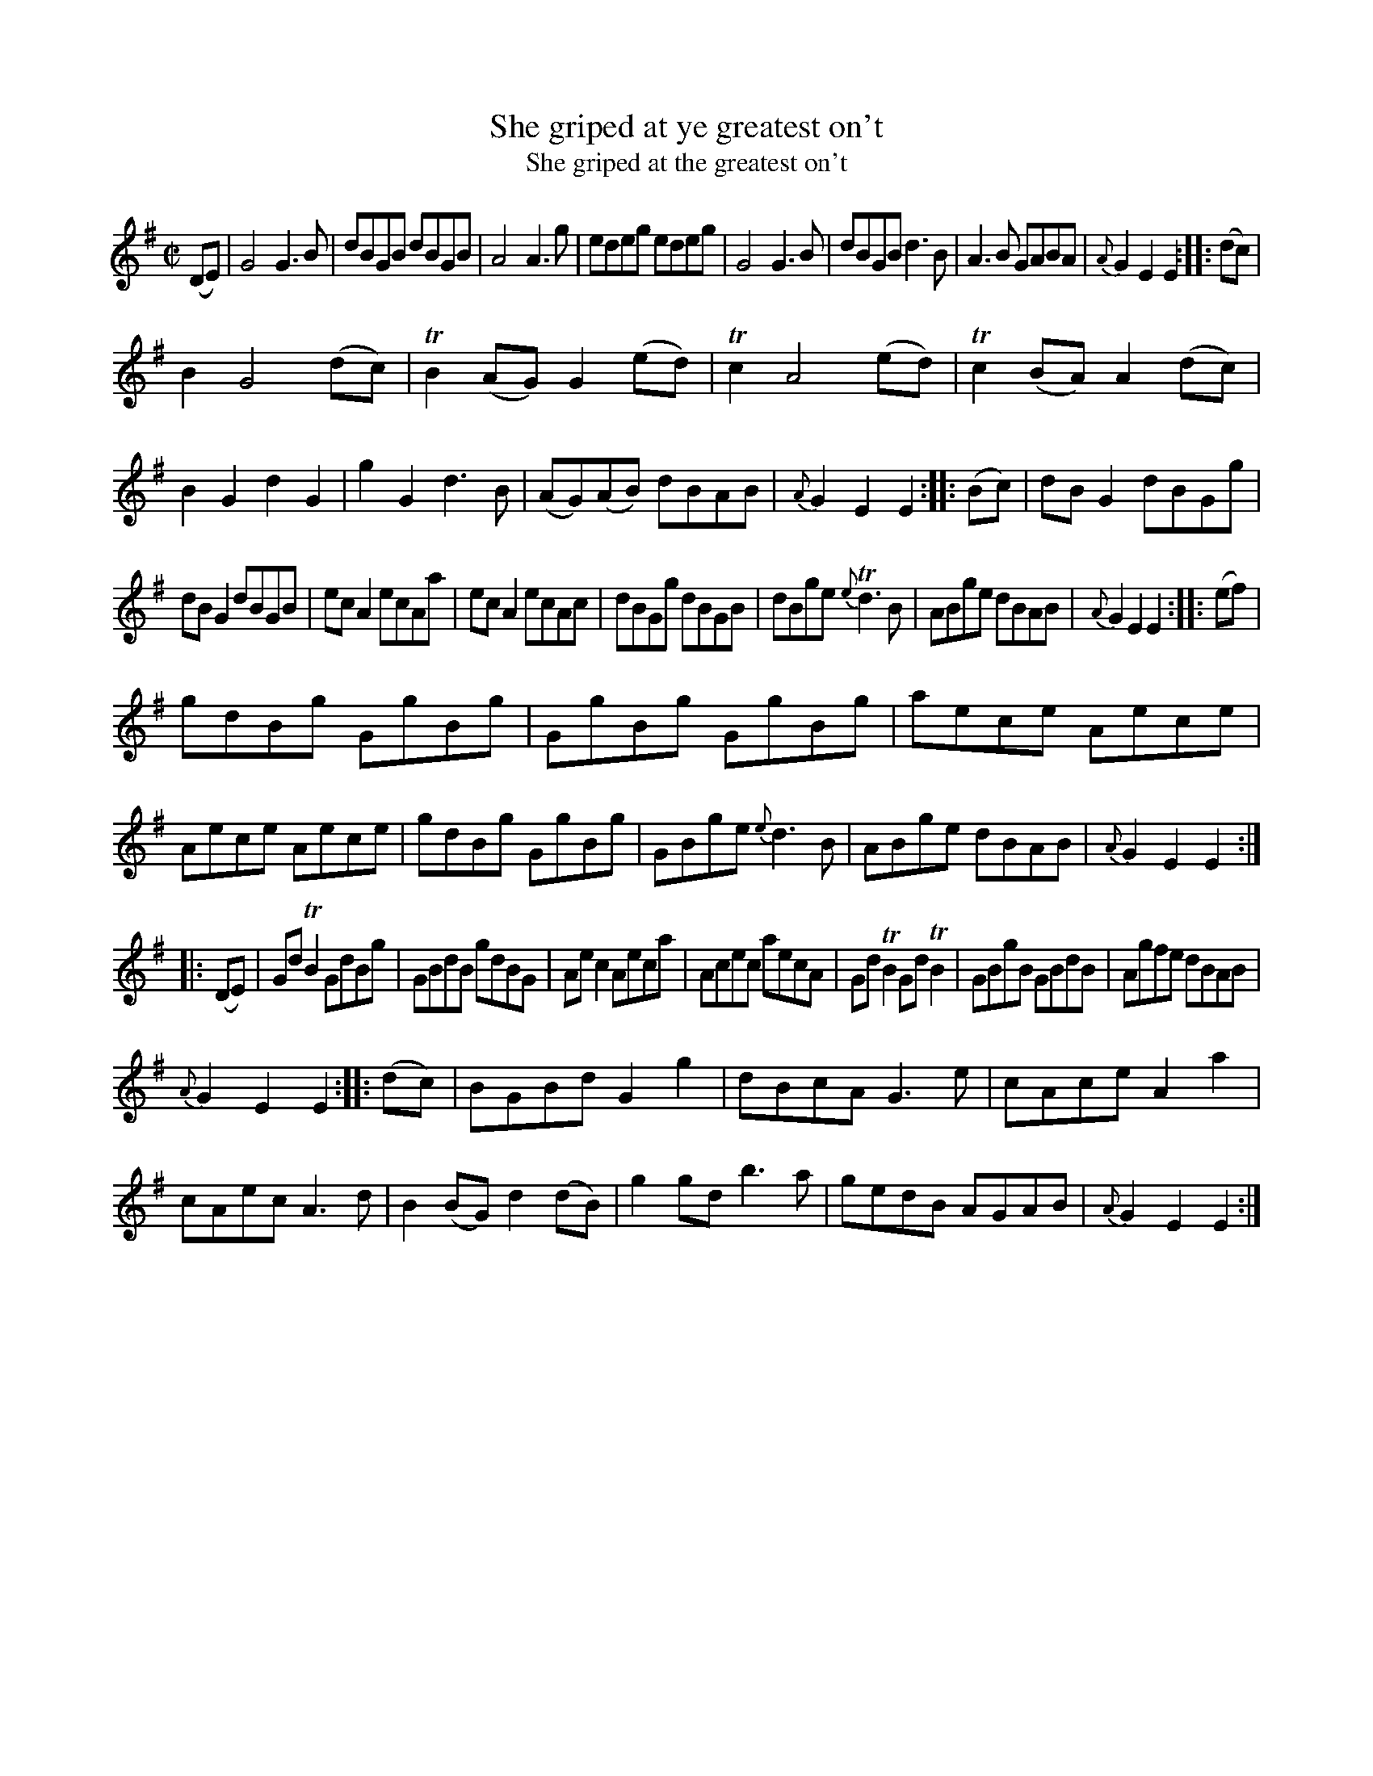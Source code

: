 X: 14051
T: She griped at ye greatest on't
T: She griped at the greatest on't
N: The tune page has "ye" but the index has "the".
%R: reel
B: James Oswald "The Caledonian Pocket Companion" v.1 b.4 p.5 #1 (top 2 staffs continued from p.4)
S: https://ia800501.us.archive.org/18/items/caledonianpocket01rugg/caledonianpocket01rugg_bw.pdf
Z: 2020 John Chambers <jc:trillian.mit.edu>
M: C|
L: 1/8
K: G	% ending on Em
%%slurgraces 1
%%graceslurs 1
(DE) |\
G4 G3B | dBGB dBGB | A4 A3g | edeg edeg |\
G4 G3B | dBGB d3B | A3B GABA | {A}G2E2 E2 :: (dc) |
B2 G4 (dc) | TB2(AG) G2(ed) | Tc2 A4 (ed) | Tc2(BA) A2(dc) |\
B2G2 d2G2 | g2G2 d3B | (AG)(AB) dBAB | {A}G2E2 E2 :: (Bc) |\
dBG2 dBGg |
dBG2 dBGB | ecA2 ecAa | ecA2 ecAc |\
dBGg dBGB | dBge {e}Td3B | ABge dBAB | {A}G2E2 E2 :: (ef) |
gdBg GgBg | GgBg GgBg | aece Aece | Aece Aece |\
gdBg GgBg | GBge {e}d3B | ABge dBAB | {A}G2E2 E2 :|
|: (DE) |\
GdTB2 GdBg | GBdB gdBG | Aec2 Aeca | Acec aecA |\
GdTB2 GdTB2 | GBgB GBdB | Agfe dBAB |
{A}G2E2 E2 :: (dc) |\
BGBd G2g2 | dBcA G3e | cAce A2a2 | cAec A3d |\
B2(BG) d2(dB) | g2gd b3a | gedB AGAB | {A}G2E2 E2 :|
